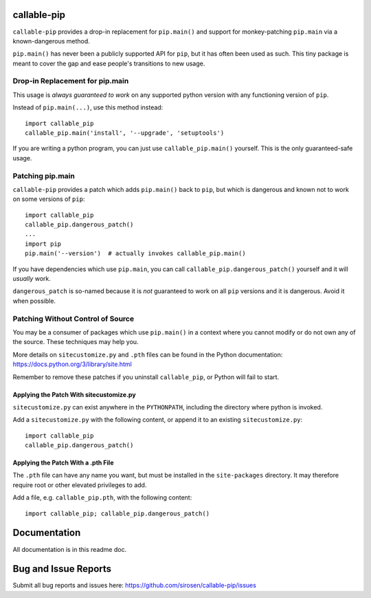 callable-pip
============

``callable-pip`` provides a drop-in replacement for ``pip.main()`` and support
for monkey-patching ``pip.main`` via a known-dangerous method.

``pip.main()`` has never been a publicly supported API for ``pip``, but it has
often been used as such. This tiny package is meant to cover the gap and ease
people's transitions to new usage.

Drop-in Replacement for pip.main
--------------------------------

This usage is *always guaranteed to work* on any supported python version with
any functioning version of ``pip``.

Instead of ``pip.main(...)``, use this method instead::

    import callable_pip
    callable_pip.main('install', '--upgrade', 'setuptools')

If you are writing a python program, you can just use ``callable_pip.main()``
yourself. This is the only guaranteed-safe usage.

Patching pip.main
-----------------

``callable-pip`` provides a patch which adds ``pip.main()`` back to ``pip``,
but which is dangerous and known not to work on some versions of ``pip``::

    import callable_pip
    callable_pip.dangerous_patch()
    ...
    import pip
    pip.main('--version')  # actually invokes callable_pip.main()

If you have dependencies which use ``pip.main``, you can call
``callable_pip.dangerous_patch()`` yourself and it will *usually* work.

``dangerous_patch`` is so-named because it is *not* guaranteed to work on all
``pip`` versions and it is dangerous. Avoid it when possible.

Patching Without Control of Source
----------------------------------

You may be a consumer of packages which use ``pip.main()`` in a context where
you cannot modify or do not own any of the source.
These techniques may help you.

More details on ``sitecustomize.py`` and ``.pth`` files can be found in the
Python documentation:
https://docs.python.org/3/library/site.html

Remember to remove these patches if you uninstall ``callable_pip``, or Python
will fail to start.

Applying the Patch With sitecustomize.py
~~~~~~~~~~~~~~~~~~~~~~~~~~~~~~~~~~~~~~~~

``sitecustomize.py`` can exist anywhere in the ``PYTHONPATH``, including the
directory where python is invoked.

Add a ``sitecustomize.py`` with the following content, or append it to an
existing ``sitecustomize.py``::

    import callable_pip
    callable_pip.dangerous_patch()

Applying the Patch With a .pth File
~~~~~~~~~~~~~~~~~~~~~~~~~~~~~~~~~~~

The ``.pth`` file can have any name you want, but must be installed in the
``site-packages`` directory. It may therefore require root or other elevated
privileges to add.

Add a file, e.g. ``callable_pip.pth``, with the following content::

    import callable_pip; callable_pip.dangerous_patch()

Documentation
=============

All documentation is in this readme doc.

Bug and Issue Reports
=====================

Submit all bug reports and issues here:
https://github.com/sirosen/callable-pip/issues
